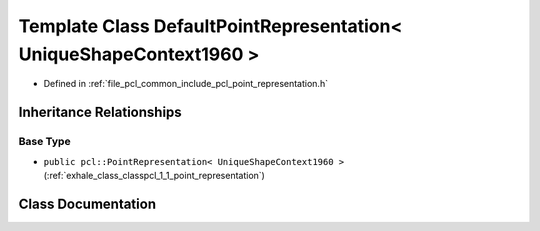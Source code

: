 .. _exhale_class_classpcl_1_1_default_point_representation_3_01_unique_shape_context1960_01_4:

Template Class DefaultPointRepresentation< UniqueShapeContext1960 >
===================================================================

- Defined in :ref:`file_pcl_common_include_pcl_point_representation.h`


Inheritance Relationships
-------------------------

Base Type
*********

- ``public pcl::PointRepresentation< UniqueShapeContext1960 >`` (:ref:`exhale_class_classpcl_1_1_point_representation`)


Class Documentation
-------------------


.. doxygenclass:: pcl::DefaultPointRepresentation< UniqueShapeContext1960 >
   :members:
   :protected-members:
   :undoc-members: